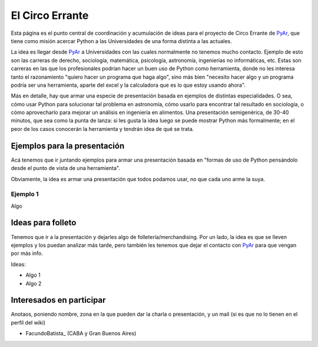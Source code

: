 
El Circo Errante
----------------

Esta página es el punto central de coordinación y acumulación de ideas para el proyecto de Circo Errante de PyAr_, que tiene como misión acercar Python a las Universidades de una forma distinta a las actuales.

La idea es llegar desde PyAr_ a Universidades con las cuales normalmente no tenemos mucho contacto. Ejemplo de esto son las carreras de derecho, sociología, matemática, psicología, astronomía, ingenierías no informáticas, etc. Estas son carreras en las que los profesionales podrían hacer un buen uso de Python como herramienta, donde no les interesa tanto  el razonamiento "quiero hacer un programa que haga algo", sino más bien "necesito hacer algo y un programa podría ser una herramienta, aparte del excel y la calculadora que es lo que estoy usando ahora".

Más en detalle, hay que armar una especie de presentación basada en ejemplos de distintas especialidades. O sea, cómo usar Python para solucionar tal problema en astronomía, cómo usarlo para encontrar tal resultado en sociología, o cómo aprovecharlo para mejorar un análisis en ingeniería en alimentos. Una presentación semigenérica, de 30-40 minutos, que sea como la punta de lanza: si les gusta la idea luego se puede mostrar Python más formalmente; en el peor de los casos conocerán la herramienta y tendrán idea de qué se trata.

Ejemplos para la presentación
~~~~~~~~~~~~~~~~~~~~~~~~~~~~~

Acá tenemos que ir juntando ejemplos para armar una presentación basada en "formas de uso de Python pensándolo desde el punto de vista de una herramienta".

Obviamente, la idea es armar una presentación que todos podamos usar, no que cada uno arme la suya.

Ejemplo 1
:::::::::

Algo

Ideas para folleto
~~~~~~~~~~~~~~~~~~

Tenemos que ir a la presentación y dejarles algo de folletería/merchandising. Por un lado, la idea es que se lleven ejemplos y los puedan analizar más tarde, pero también les tenemos que dejar el contacto con PyAr_ para que vengan por más info.

Ideas:

* Algo 1

* Algo 2

Interesados en participar
~~~~~~~~~~~~~~~~~~~~~~~~~

Anotaos, poniendo nombre, zona en la que pueden dar la charla o presentación, y un mail (si es que no lo tienen en el perfil del wiki)

* FacundoBatista_ (CABA y Gran Buenos Aires) 

.. ############################################################################



.. _pyar: /pyar
